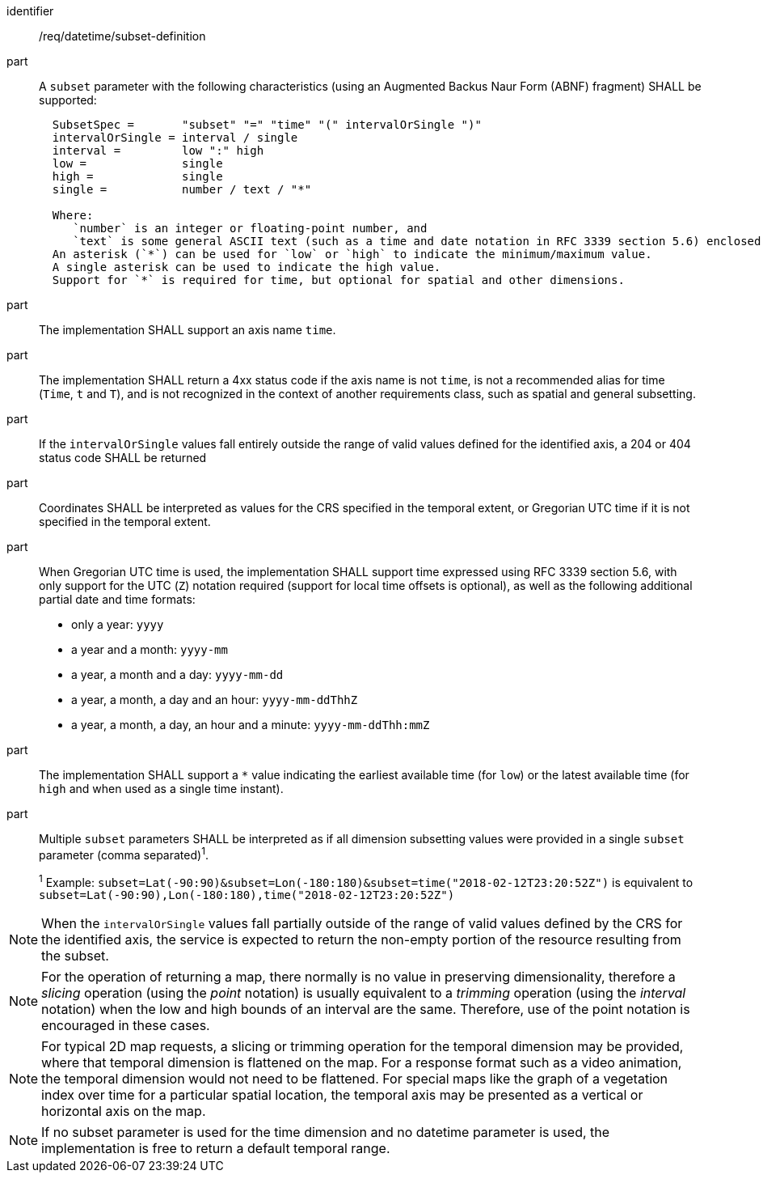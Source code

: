 [[req_datetime_subset-definition]]

[requirement]
====
[%metadata]
identifier:: /req/datetime/subset-definition
part:: A `subset` parameter with the following characteristics (using an Augmented Backus Naur Form (ABNF) fragment) SHALL be supported:
+
[source,ABNF]
----
  SubsetSpec =       "subset" "=" "time" "(" intervalOrSingle ")"
  intervalOrSingle = interval / single
  interval =         low ":" high
  low =              single
  high =             single
  single =           number / text / "*"

  Where:
     `number` is an integer or floating-point number, and
     `text` is some general ASCII text (such as a time and date notation in RFC 3339 section 5.6) enclosed in double quotes (`"`, ASCII code 0x42).
  An asterisk (`*`) can be used for `low` or `high` to indicate the minimum/maximum value.
  A single asterisk can be used to indicate the high value.
  Support for `*` is required for time, but optional for spatial and other dimensions.
----
part:: The implementation SHALL support an axis name `time`.
part:: The implementation SHALL return a 4xx status code if the axis name is not `time`, is not a recommended alias for time (`Time`, `t` and `T`), and is not recognized in the context of another requirements class, such as spatial and general subsetting.
part:: If the `intervalOrSingle` values fall entirely outside the range of valid values defined for the identified axis, a 204 or 404 status code SHALL be returned
part:: Coordinates SHALL be interpreted as values for the CRS specified in the temporal extent, or Gregorian UTC time if it is not specified in the temporal extent.
part:: When Gregorian UTC time is used, the implementation SHALL support time expressed using RFC 3339 section 5.6, with only support for the UTC (`Z`) notation required (support for local time offsets is optional),
as well as the following additional partial date and time formats: +
* only a year: `yyyy`
* a year and a month: `yyyy-mm`
* a year, a month and a day: `yyyy-mm-dd`
* a year, a month, a day and an hour: `yyyy-mm-ddThhZ`
* a year, a month, a day, an hour and a minute: `yyyy-mm-ddThh:mmZ`
part:: The implementation SHALL support a `*` value indicating the earliest available time (for `low`) or the latest available time (for `high` and when used as a single time instant).
part:: Multiple `subset` parameters SHALL be interpreted as if all dimension subsetting values were provided in a single `subset` parameter (comma separated)^1^.
+
^1^ Example: `subset=Lat(-90:90)&subset=Lon(-180:180)&subset=time("2018-02-12T23:20:52Z")` is equivalent to `subset=Lat(-90:90),Lon(-180:180),time("2018-02-12T23:20:52Z")`
====

NOTE: When the `intervalOrSingle` values fall partially outside of the range of valid values defined by the CRS for the identified axis, the service is expected to return the non-empty portion of the resource resulting from the subset.

NOTE: For the operation of returning a map, there normally is no value in preserving dimensionality, therefore a _slicing_ operation (using the _point_ notation) is usually equivalent to
a _trimming_ operation (using the _interval_ notation) when the low and high bounds of an interval are the same. Therefore, use of the point notation is encouraged in these cases.

NOTE: For typical 2D map requests, a slicing or trimming operation for the temporal dimension may be provided, where that temporal dimension is flattened on the map.
For a response format such as a video animation, the temporal dimension would not need to be flattened.
For special maps like the graph of a vegetation index over time for a particular spatial location, the temporal axis may be presented as a vertical or horizontal axis on the map.

NOTE: If no subset parameter is used for the time dimension and no datetime parameter is used, the implementation is free to return a default temporal range.
